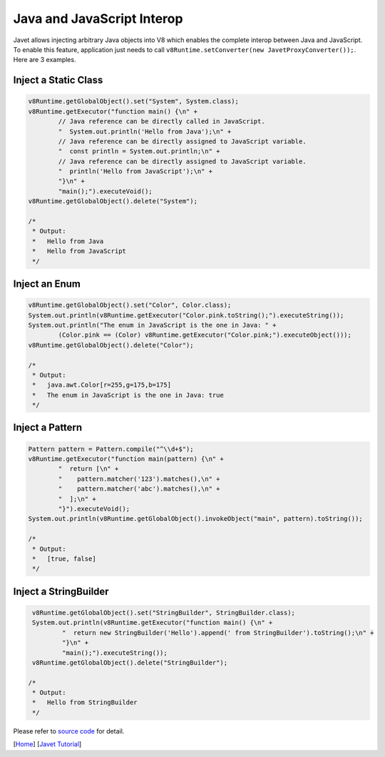 ===========================
Java and JavaScript Interop
===========================

Javet allows injecting arbitrary Java objects into V8 which enables the complete interop between Java and JavaScript. To enable this feature, application just needs to call ``v8Runtime.setConverter(new JavetProxyConverter());``. Here are 3 examples.

Inject a Static Class
=====================

.. code-block:: java

    v8Runtime.getGlobalObject().set("System", System.class);
    v8Runtime.getExecutor("function main() {\n" +
            // Java reference can be directly called in JavaScript.
            "  System.out.println('Hello from Java');\n" +
            // Java reference can be directly assigned to JavaScript variable.
            "  const println = System.out.println;\n" +
            // Java reference can be directly assigned to JavaScript variable.
            "  println('Hello from JavaScript');\n" +
            "}\n" +
            "main();").executeVoid();
    v8Runtime.getGlobalObject().delete("System");

    /*
     * Output:
     *   Hello from Java
     *   Hello from JavaScript
     */

Inject an Enum
==============

.. code-block:: java

    v8Runtime.getGlobalObject().set("Color", Color.class);
    System.out.println(v8Runtime.getExecutor("Color.pink.toString();").executeString());
    System.out.println("The enum in JavaScript is the one in Java: " +
            (Color.pink == (Color) v8Runtime.getExecutor("Color.pink;").executeObject()));
    v8Runtime.getGlobalObject().delete("Color");

    /*
     * Output:
     *   java.awt.Color[r=255,g=175,b=175]
     *   The enum in JavaScript is the one in Java: true
     */

Inject a Pattern
================

.. code-block:: java

    Pattern pattern = Pattern.compile("^\\d+$");
    v8Runtime.getExecutor("function main(pattern) {\n" +
            "  return [\n" +
            "    pattern.matcher('123').matches(),\n" +
            "    pattern.matcher('abc').matches(),\n" +
            "  ];\n" +
            "}").executeVoid();
    System.out.println(v8Runtime.getGlobalObject().invokeObject("main", pattern).toString());

    /*
     * Output:
     *   [true, false]
     */

Inject a StringBuilder
======================

.. code-block:: java

     v8Runtime.getGlobalObject().set("StringBuilder", StringBuilder.class);
     System.out.println(v8Runtime.getExecutor("function main() {\n" +
             "  return new StringBuilder('Hello').append(' from StringBuilder').toString();\n" +
             "}\n" +
             "main();").executeString());
     v8Runtime.getGlobalObject().delete("StringBuilder");

    /*
     * Output:
     *   Hello from StringBuilder
     */

Please refer to `source code <../../src/test/java/com/caoccao/javet/tutorial/TestJavaAndJSInterop.java>`_ for detail.

[`Home <../../README.rst>`_] [`Javet Tutorial <index.rst>`_]

